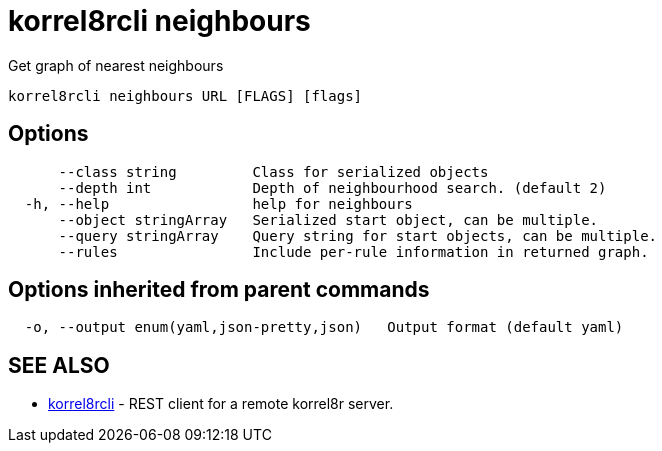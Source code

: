 = korrel8rcli neighbours

Get graph of nearest neighbours

----
korrel8rcli neighbours URL [FLAGS] [flags]
----

== Options

----
      --class string         Class for serialized objects
      --depth int            Depth of neighbourhood search. (default 2)
  -h, --help                 help for neighbours
      --object stringArray   Serialized start object, can be multiple.
      --query stringArray    Query string for start objects, can be multiple.
      --rules                Include per-rule information in returned graph.
----

== Options inherited from parent commands

----
  -o, --output enum(yaml,json-pretty,json)   Output format (default yaml)
----

== SEE ALSO

* xref:korrel8rcli.adoc[korrel8rcli]	 - REST client for a remote korrel8r server.
